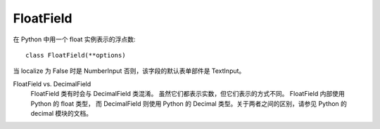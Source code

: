 ===========================
FloatField
===========================


.. post:: 2023-02-20 22:06:49
  :tags: python, Web框架, Django, 支持的Field
  :category: 后端
  :author: YanQue
  :location: CD
  :language: zh-cn


在 Python 中用一个 float 实例表示的浮点数::

  class FloatField(**options)

当 localize 为 False 时是 NumberInput 否则，该字段的默认表单部件是 TextInput。

FloatField vs. DecimalField
  FloatField 类有时会与 DecimalField 类混淆。
  虽然它们都表示实数，但它们表示的方式不同。
  FloatField 内部使用 Python 的 float 类型，
  而 DecimalField 则使用 Python 的 Decimal 类型。关于两者之间的区别，请参见 Python 的 decimal 模块的文档。




